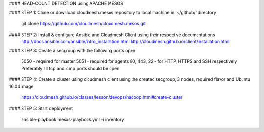 #### HEAD-COUNT DETECTION using APACHE MESOS

#### STEP 1: Clone or download cloudmesh.mesos repository to local machine in '~/github/' directory

    git clone https://github.com/cloudmesh/cloudmesh.mesos.git 

#### STEP 2: Install & configure Ansible and Cloudmesh Client using their respective documentations
    http://docs.ansible.com/ansible/intro_installation.html  
    http://cloudmesh.github.io/client/installation.html

#### STEP 3: Create a secgroup with the following ports open
    
    5050 - required for master  
    5051 - required for agents  
    80, 443, 22 - for HTTP, HTTPS and SSH respectively  
    Preferably all tcp and icmp ports should be open  

#### STEP 4: Create a cluster using cloudmesh client using the created secgroup, 3 nodes, required flavor and Ubuntu 16.04 image

    https://cloudmesh.github.io/classes/lesson/devops/hadoop.html#create-cluster

#### STEP 5: Start deployment

    ansible-playbook mesos-playbook.yml -i inventory
    
